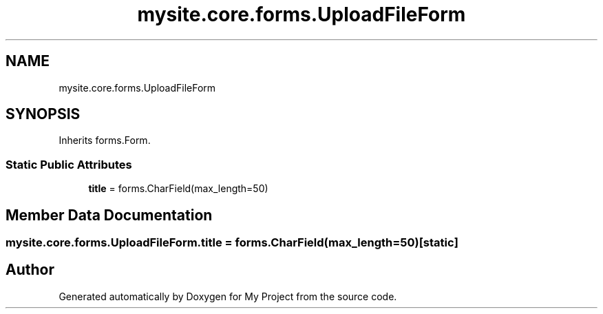 .TH "mysite.core.forms.UploadFileForm" 3 "Thu May 6 2021" "My Project" \" -*- nroff -*-
.ad l
.nh
.SH NAME
mysite.core.forms.UploadFileForm
.SH SYNOPSIS
.br
.PP
.PP
Inherits forms\&.Form\&.
.SS "Static Public Attributes"

.in +1c
.ti -1c
.RI "\fBtitle\fP = forms\&.CharField(max_length=50)"
.br
.in -1c
.SH "Member Data Documentation"
.PP 
.SS "mysite\&.core\&.forms\&.UploadFileForm\&.title = forms\&.CharField(max_length=50)\fC [static]\fP"


.SH "Author"
.PP 
Generated automatically by Doxygen for My Project from the source code\&.
